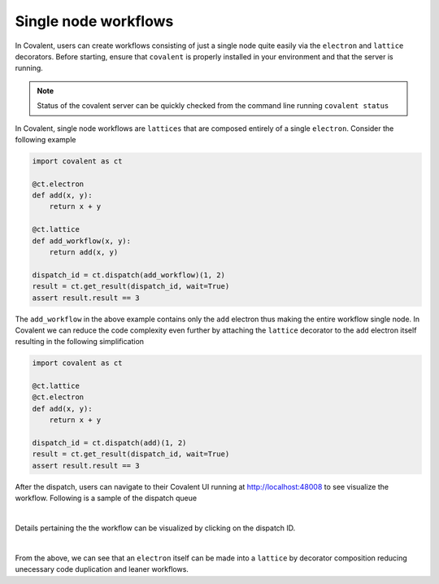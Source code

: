 ====
Single node workflows
====

In Covalent, users can create workflows consisting of just a single node quite easily via the ``electron`` and ``lattice`` decorators.
Before starting, ensure that ``covalent`` is properly installed in your environment and that the server is running.

.. note::
    Status of the covalent server can be quickly checked from the command line running ``covalent status``


In Covalent, single node workflows are ``lattices`` that are composed entirely of a single ``electron``. Consider the following
example

.. code:: python

    import covalent as ct

    @ct.electron
    def add(x, y):
        return x + y

    @ct.lattice
    def add_workflow(x, y):
        return add(x, y)

    dispatch_id = ct.dispatch(add_workflow)(1, 2)
    result = ct.get_result(dispatch_id, wait=True)
    assert result.result == 3

The ``add_workflow`` in the above example contains only the ``add`` electron thus making the entire workflow single node.
In Covalent we can reduce the code complexity even further by attaching the ``lattice`` decorator to the
``add`` electron itself resulting in the following simplification

.. code:: python

    import covalent as ct

    @ct.lattice
    @ct.electron
    def add(x, y):
        return x + y

    dispatch_id = ct.dispatch(add)(1, 2)
    result = ct.get_result(dispatch_id, wait=True)
    assert result.result == 3

After the dispatch, users can navigate to their Covalent UI running at `<http://localhost:48008>`_ to see visualize the workflow. Following is a sample of the dispatch queue

|
.. image:: list.png
   :align: center

Details pertaining the the workflow can be visualized by clicking on the dispatch ID.

|
.. image:: workflow.png
    :align: center

From the above, we can see that an ``electron`` itself can be made into a ``lattice`` by decorator composition reducing
unecessary code duplication and leaner workflows.

